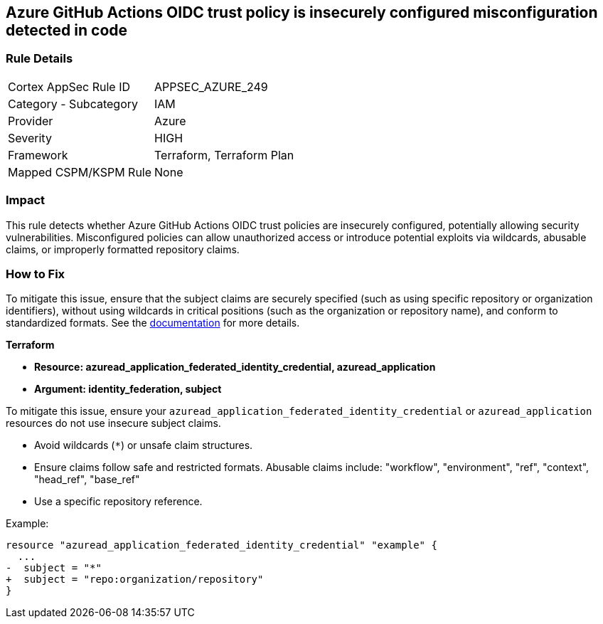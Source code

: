 == Azure GitHub Actions OIDC trust policy is insecurely configured misconfiguration detected in code

=== Rule Details

[cols="1,2"]
|===
|Cortex AppSec Rule ID |APPSEC_AZURE_249
|Category - Subcategory |IAM
|Provider |Azure
|Severity |HIGH
|Framework |Terraform, Terraform Plan
|Mapped CSPM/KSPM Rule |None
|===


=== Impact
This rule detects whether Azure GitHub Actions OIDC trust policies are insecurely configured, potentially allowing security vulnerabilities. Misconfigured policies can allow unauthorized access or introduce potential exploits via wildcards, abusable claims, or improperly formatted repository claims.

=== How to Fix

To mitigate this issue, ensure that the subject claims are securely specified (such as using specific repository or organization identifiers), without using wildcards in critical positions (such as the organization or repository name), and conform to standardized formats. See the https://docs.github.com/en/actions/security-for-github-actions/security-hardening-your-deployments/about-security-hardening-with-openid-connect#configuring-the-oidc-trust-with-the-cloud[documentation] for more details.

*Terraform*

* *Resource: azuread_application_federated_identity_credential, azuread_application*
* *Argument: identity_federation, subject* 

To mitigate this issue, ensure your `azuread_application_federated_identity_credential` or `azuread_application` resources do not use insecure subject claims.

- Avoid wildcards (`*`) or unsafe claim structures.
- Ensure claims follow safe and restricted formats. Abusable claims include: "workflow", "environment", "ref", "context", "head_ref", "base_ref"
- Use a specific repository reference.


Example:

[source,go]
----
resource "azuread_application_federated_identity_credential" "example" {
  ...
-  subject = "*"
+  subject = "repo:organization/repository"
}
----
